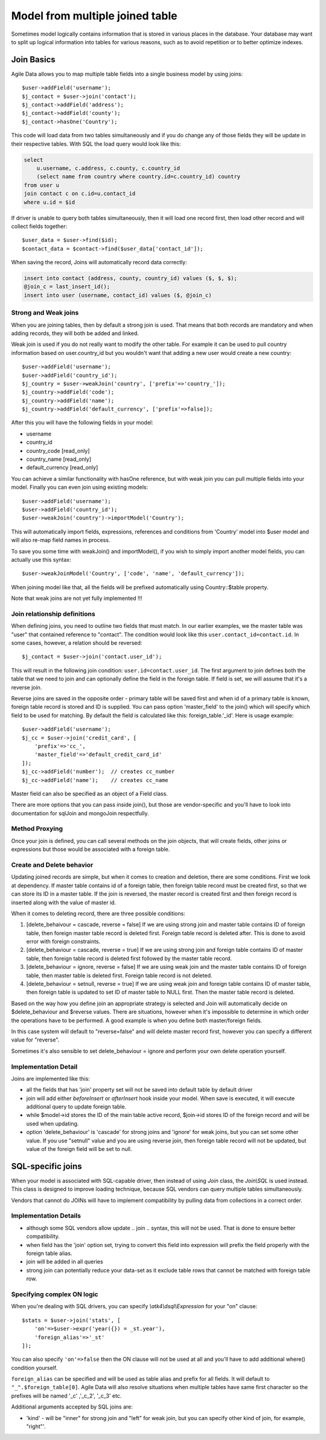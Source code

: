 
================================
Model from multiple joined table
================================

.. php:class:: Join

Sometimes model logically contains information that is stored in various places
in the database. Your database may want to split up logical information into
tables for various reasons, such as to avoid repetition or to better optimize
indexes.

Join Basics
===========

Agile Data allows you to map multiple table fields into a single business model
by using joins::

    $user->addField('username');
    $j_contact = $user->join('contact');
    $j_contact->addField('address');
    $j_contact->addField('county');
    $j_contact->hasOne('Country');

This code will load data from two tables simultaneously and if you do change any
of those fields they will be update in their respective tables. With SQL the
load query would look like this:

.. code-block:: sql

    select
        u.username, c.address, c.county, c.country_id
        (select name from country where country.id=c.country_id) country
    from user u
    join contact c on c.id=u.contact_id
    where u.id = $id

If driver is unable to query both tables simultaneously, then it will load one
record first, then load other record and will collect fields together::

    $user_data = $user->find($id);
    $contact_data = $contact->find($user_data['contact_id']);

When saving the record, Joins will automatically record data correctly:

.. code-block:: sql

    insert into contact (address, county, country_id) values ($, $, $);
    @join_c = last_insert_id();
    insert into user (username, contact_id) values ($, @join_c)

Strong and Weak joins
---------------------

When you are joining tables, then by default a strong join is used. That means
that both records are mandatory and when adding records, they will both be added
and linked.

Weak join is used if you do not really want to modify the other table.
For example it can be used to pull country information based on user.country_id
but you wouldn't want that adding a new user would create a new country::

    $user->addField('username');
    $user->addField('country_id');
    $j_country = $user->weakJoin('country', ['prefix'=>'country_']);
    $j_country->addField('code');
    $j_country->addField('name');
    $j_country->addField('default_currency', ['prefix'=>false]);

After this you will have the following fields in your model:

- username
- country_id
- country_code [read_only]
- country_name [read_only]
- default_currency [read_only]

.. php:method:: importModel

You can achieve a similar functionality with hasOne reference, but with weak
join you can pull multiple fields into your model.
Finally you can even join using existing models::

    $user->addField('username');
    $user->addField('country_id');
    $user->weakJoin('country')->importModel('Country');

This will automatically import fields, expressions, references and conditions
from 'Country' model into $user model and will also re-map field names in
process.

.. php:method:: weakJoinModel

To save you some time with weakJoin() and importModel(), if you wish to simply
import another model fields, you can actually use this syntax::

    $user->weakJoinModel('Country', ['code', 'name', 'default_currency']);

When joining model like that, all the fields will be prefixed automatically
using Country::$table property.

Note that weak joins are not yet fully implemented !!!


Join relationship definitions
-----------------------------

When defining joins, you need to outline two fields that must match. In our
earlier examples, we the master table was "user" that contained reference to
"contact". The condition would look like this ``user.contact_id=contact.id``.
In some cases, however, a relation should be reversed::

    $j_contact = $user->join('contact.user_id');

This will result in the following join condition: ``user.id=contact.user_id``.
The first argument to join defines both the table that we need to join and
can optionally define the field in the foreign table. If field is set, we will
assume that it's a reverse join.

Reverse joins are saved in the opposite order - primary table will be saved
first and when id of a primary table is known, foreign table record is stored
and ID is supplied. You can pass option 'master_field' to the join() which will
specify which field to be used for matching. By default the field is calculated
like this: foreign_table.'_id'. Here is usage example::

    $user->addField('username');
    $j_cc = $user->join('credit_card', [
        'prefix'=>'cc_',
        'master_field'=>'default_credit_card_id'
    ]);
    $j_cc->addField('number');  // creates cc_number
    $j_cc->addField('name');    // creates cc_name

Master field can also be specified as an object of a Field class.

There are more options that you can pass inside join(), but those are
vendor-specific and you'll have to look into documentation for sql\Join and
mongo\Join respectfully.

Method Proxying
---------------

Once your join is defined, you can call several methods on the join objects, that
will create fields, other joins or expressions but those would be associated
with a foreign table.


.. php:method:: addField

    same as :php:meth:`Model::addField` but associates field with foreign table.

.. php:method:: join

    same as :php:meth:`Model::join` but links new table with this foreign table.

.. php:method:: weakJoin

    same as :php:meth:`Model::weakJoin` but links new table with this foreign
    table.

    Not yet implemented !

.. php:method:: hasOne

    same as :php:meth:`Model::hasOne` but reference ID field will be associated
    with foreign table.

.. php:method:: hasMany

    same as :php:meth:`Model::hasMany` but condition for related model will be
    based on foreign table field and :php:attr:`Reference::their_field` will be
    set to $foreign_table.'_id'.

.. php:method:: containsOne

    same as :php:meth:`Model::hasOne` but the data will be stored in
    a field inside foreign table.

    Not yet implemented !

.. php:method:: containsMany

    same as :php:meth:`Model::hasMany` but the data will be stored in
    a field inside foreign table.

    Not yet implemented !


Create and Delete behavior
--------------------------

Updating joined records are simple, but when it comes to creation and deletion,
there are some conditions. First we look at dependency. If master table contains
id of a foreign table, then foreign table record must be created first, so that
we can store its ID in a master table. If the join is reversed, the master
record is created first and then foreign record is inserted along with the value
of master id.

When it comes to deleting record, there are three possible conditions:

1. [delete_behaivour = cascade, reverse = false]
   If we are using strong join and master table contains ID of foreign table,
   then foreign master table record is deleted first. Foreign table record is
   deleted after. This is done to avoid error with foreign constraints.
2. [delete_behaviour = cascade, reverse = true]
   If we are using strong join and foreign table contains ID of master table,
   then foreign table record is deleted first followed by the master table record.

3. [delete_behaviour = ignore, reverse = false]
   If we are using weak join and the master table contains ID of foreign table,
   then master table is deleted first. Foreign table record is not deleted.

4. [delete_behaviour = setnull, reverse = true]
   If we are using weak join and foreign table contains ID of master table,
   then foreign table is updated to set ID of master table to NULL first.
   Then the master table record is deleted.

Based on the way how you define join an appropriate strategy is selected and
Join will automatically decide on $delete_behaviour and $reverse values.
There are situations, however when it's impossible to determine in which order
the operations have to be performed. A good example is when you define both
master/foreign fields.

In this case system will default to "reverse=false" and will delete master
record first, however you can specify a different value for "reverse".

Sometimes it's also sensible to set delete_behaviour = ignore and perform your
own delete operation yourself.



Implementation Detail
---------------------

Joins are implemented like this:

- all the fields that has 'join' property set will not be saved into default
  table by default driver
- join will add either `beforeInsert` or `afterInsert` hook inside your model.
  When save is executed, it will execute additional query to update foreign table.
- while $model->id stores the ID of the main table active record, $join->id
  stores ID of the foreign record and will be used when updating.
- option 'delete_behaviour' is 'cascade' for strong joins and 'ignore' for weak
  joins, but you can set some other value. If you use "setnull" value and you
  are using reverse join, then foreign table record will not be updated, but
  value of the foreign field will be set to null.


.. php:class:: Join\SQL

SQL-specific joins
==================

When your model is associated with SQL-capable driver, then instead of using
`Join` class, the `Join\\SQL` is used instead. This class is designed to improve
loading technique, because SQL vendors can query multiple tables simultaneously.

Vendors that cannot do JOINs will have to implement compatibility by pulling
data from collections in a correct order.

Implementation Details
----------------------

- although some SQL vendors allow update .. join .. syntax, this will not be
  used. That is done to ensure better compatibility.
- when field has the 'join' option set, trying to convert this field into
  expression will prefix the field properly with the foreign table alias.
- join will be added in all queries
- strong join can potentially reduce your data-set as it exclude table rows
  that cannot be matched with foreign table row.

Specifying complex ON logic
---------------------------

When you're dealing with SQL drivers, you can specify `\\atk4\\dsql\\Expression` for your
"on" clause::

    $stats = $user->join('stats', [
        'on'=>$user->expr('year({}) = _st.year'),
        'foreign_alias'=>'_st'
    ]);

You can also specify ``'on'=>false`` then the ON clause will not be used at all
and you'll have to add additional where() condition yourself.

``foreign_alias`` can be specified and will be used as table alias and prefix
for all fields. It will default to ``"_".$foreign_table[0]``. Agile Data will
also resolve situations when multiple tables have same first character so the
prefixes will be named '_c' ,'_c_2', '_c_3' etc.


Additional arguments accepted by SQL joins are:

- 'kind' - will be "inner" for strong join and "left" for weak join, but you can
  specify other kind of join, for example, "right"'.

